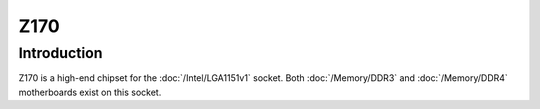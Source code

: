================
Z170
================

Introduction
================

Z170 is a high-end chipset for the :doc:`/Intel/LGA1151v1` socket. 
Both :doc:`/Memory/DDR3` and :doc:`/Memory/DDR4` motherboards exist on this socket.